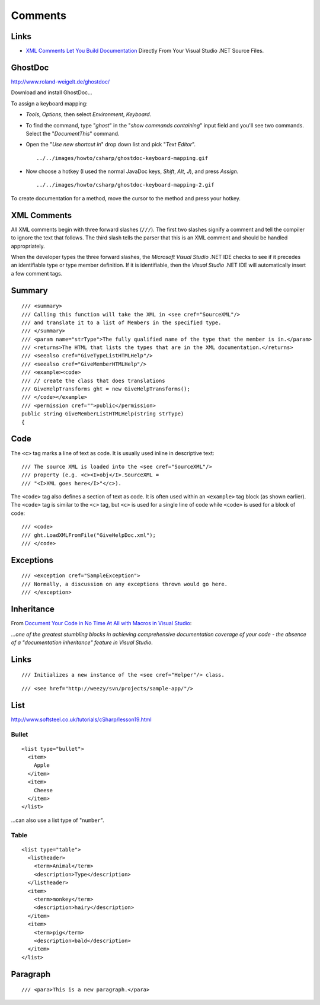 Comments
********

Links
=====

- `XML Comments Let You Build Documentation`_ Directly From Your Visual Studio
  .NET Source Files.

GhostDoc
========

http://www.roland-weigelt.de/ghostdoc/

Download and install GhostDoc...

To assign a keyboard mapping:

- *Tools*, *Options*, then select *Environment*, *Keyboard*.
- To find the command, type "*ghost*" in the "*show commands containing*" input
  field and you'll see two commands.   Select the "*DocumentThis*" command.
- Open the "*Use new shortcut in*" drop down list and pick "*Text Editor*".

  ::

    ../../images/howto/csharp/ghostdoc-keyboard-mapping.gif

- Now choose a hotkey (I used the normal JavaDoc keys, *Shift*, *Alt*, *J*),
  and press *Assign*.

  ::

    ../../images/howto/csharp/ghostdoc-keyboard-mapping-2.gif

To create documentation for a method, move the cursor to the method and press
your hotkey.

XML Comments
============

All XML comments begin with three forward slashes (``///``). The first two
slashes signify a comment and tell the compiler to ignore the text that
follows.  The third slash tells the parser that this is an XML comment and
should be handled appropriately.

When the developer types the three forward slashes, the *Microsoft Visual
Studio* .NET IDE checks to see if it precedes an identifiable type or type
member definition.  If it is identifiable, then the *Visual Studio* .NET IDE
will automatically insert a few comment tags.

Summary
=======

::

  /// <summary>
  /// Calling this function will take the XML in <see cref="SourceXML"/>
  /// and translate it to a list of Members in the specified type.
  /// </summary>
  /// <param name="strType">The fully qualified name of the type that the member is in.</param>
  /// <returns>The HTML that lists the types that are in the XML documentation.</returns>
  /// <seealso cref="GiveTypeListHTMLHelp"/>
  /// <seealso cref="GiveMemberHTMLHelp"/>
  /// <example><code>
  /// // create the class that does translations
  /// GiveHelpTransforms ght = new GiveHelpTransforms();
  /// </code></example>
  /// <permission cref="">public</permission>
  public string GiveMemberListHTMLHelp(string strType)
  {

Code
====

The ``<c>`` tag marks a line of text as code.  It is usually used inline in
descriptive text:

::

  /// The source XML is loaded into the <see cref="SourceXML"/>
  /// property (e.g. <c><I>obj</I>.SourceXML =
  /// "<I>XML goes here</I>"</c>).

The ``<code>`` tag also defines a section of text as code.  It is often used
within an ``<example>`` tag block (as shown earlier).  The ``<code>`` tag is
similar to the ``<c>`` tag, but ``<c>`` is used for a single line of code while
``<code>`` is used for a block of code:

::

  /// <code>
  /// ght.LoadXMLFromFile("GiveHelpDoc.xml");
  /// </code>

Exceptions
==========

::

  /// <exception cref="SampleException">
  /// Normally, a discussion on any exceptions thrown would go here.
  /// </exception>

Inheritance
===========

From `Document Your Code in No Time At All with Macros in Visual Studio`_:

*...one of the greatest stumbling blocks in achieving comprehensive
documentation coverage of your code - the absence of a "documentation
inheritance" feature in Visual Studio*.

Links
=====

::

  /// Initializes a new instance of the <see cref="Helper"/> class.

::

  /// <see href="http://weezy/svn/projects/sample-app/"/>

List
====

http://www.softsteel.co.uk/tutorials/cSharp/lesson19.html

Bullet
------

::

  <list type="bullet">
    <item>
      Apple
    </item>
    <item>
      Cheese
    </item>
  </list>

...can also use a list type of "``number``".

Table
-----

::

  <list type="table">
    <listheader>
      <term>Animal</term>
      <description>Type</description>
    </listheader>
    <item>
      <term>monkey</term>
      <description>hairy</description>
    </item>
    <item>
      <term>pig</term>
      <description>bald</description>
    </item>
  </list>

Paragraph
=========

::

  /// <para>This is a new paragraph.</para>


.. _`XML Comments Let You Build Documentation`: http://msdn.microsoft.com/msdnmag/issues/02/06/XMLC/
.. _`Document Your Code in No Time At All with Macros in Visual Studio`: http://msdn.microsoft.com/msdnmag/issues/05/07/XMLComments/default.aspx

